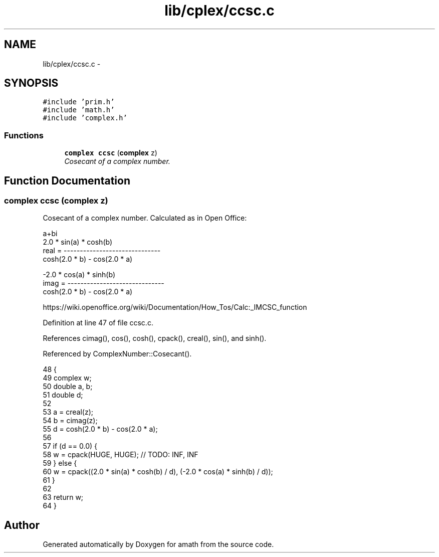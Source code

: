 .TH "lib/cplex/ccsc.c" 3 "Sun Jan 22 2017" "Version 1.6.1" "amath" \" -*- nroff -*-
.ad l
.nh
.SH NAME
lib/cplex/ccsc.c \- 
.SH SYNOPSIS
.br
.PP
\fC#include 'prim\&.h'\fP
.br
\fC#include 'math\&.h'\fP
.br
\fC#include 'complex\&.h'\fP
.br

.SS "Functions"

.in +1c
.ti -1c
.RI "\fBcomplex\fP \fBccsc\fP (\fBcomplex\fP z)"
.br
.RI "\fICosecant of a complex number\&. \fP"
.in -1c
.SH "Function Documentation"
.PP 
.SS "\fBcomplex\fP ccsc (\fBcomplex\fP z)"

.PP
Cosecant of a complex number\&. Calculated as in Open Office: 
.PP
.nf

a+bi
            2\&.0 * sin(a) * cosh(b)
real  = ------------------------------
         cosh(2\&.0 * b) - cos(2\&.0 * a)
.fi
.PP
.PP
.PP
.nf
           -2\&.0 * cos(a) * sinh(b)
imag  = ------------------------------
         cosh(2\&.0 * b) - cos(2\&.0 * a)
.fi
.PP
 https://wiki.openoffice.org/wiki/Documentation/How_Tos/Calc:_IMCSC_function 
.PP
Definition at line 47 of file ccsc\&.c\&.
.PP
References cimag(), cos(), cosh(), cpack(), creal(), sin(), and sinh()\&.
.PP
Referenced by ComplexNumber::Cosecant()\&.
.PP
.nf
48 {
49     complex w;
50     double a, b;
51     double d;
52 
53     a = creal(z);
54     b = cimag(z);
55     d = cosh(2\&.0 * b) - cos(2\&.0 * a);
56 
57     if (d == 0\&.0) {
58         w = cpack(HUGE, HUGE); // TODO: INF, INF
59     } else {
60         w = cpack((2\&.0 * sin(a) * cosh(b) / d), (-2\&.0 * cos(a) * sinh(b) / d));
61     }
62 
63     return w;
64 }
.fi
.SH "Author"
.PP 
Generated automatically by Doxygen for amath from the source code\&.
